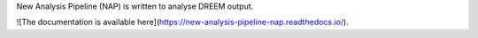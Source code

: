 New Analysis Pipeline (NAP) is written to analyse DREEM output.

![The documentation is available here](https://new-analysis-pipeline-nap.readthedocs.io/).